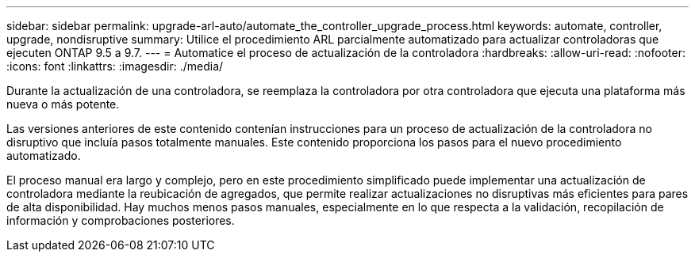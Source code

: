 ---
sidebar: sidebar 
permalink: upgrade-arl-auto/automate_the_controller_upgrade_process.html 
keywords: automate, controller, upgrade, nondisruptive 
summary: Utilice el procedimiento ARL parcialmente automatizado para actualizar controladoras que ejecuten ONTAP 9.5 a 9.7. 
---
= Automatice el proceso de actualización de la controladora
:hardbreaks:
:allow-uri-read: 
:nofooter: 
:icons: font
:linkattrs: 
:imagesdir: ./media/


[role="lead"]
Durante la actualización de una controladora, se reemplaza la controladora por otra controladora que ejecuta una plataforma más nueva o más potente.

Las versiones anteriores de este contenido contenían instrucciones para un proceso de actualización de la controladora no disruptivo que incluía pasos totalmente manuales. Este contenido proporciona los pasos para el nuevo procedimiento automatizado.

El proceso manual era largo y complejo, pero en este procedimiento simplificado puede implementar una actualización de controladora mediante la reubicación de agregados, que permite realizar actualizaciones no disruptivas más eficientes para pares de alta disponibilidad. Hay muchos menos pasos manuales, especialmente en lo que respecta a la validación, recopilación de información y comprobaciones posteriores.
